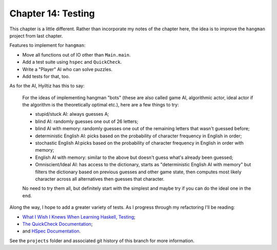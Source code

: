 *********************
 Chapter 14: Testing
*********************


This chapter is a little different. Rather than incorporate
my notes of the chapter here, the idea is to improve the
``hangman`` project from last chapter.

Features to implement for ``hangman``:

* Move all functions out of IO other than ``Main.main``.
* Add a test suite using ``hspec`` and ``QuickCheck``.
* Write a "Player" AI who can solve puzzles.
* Add tests for that, too.

As for the AI, Hyiltiz has this to say:

  For the ideas of implementing hangman "bots" (these are
  also called game AI, algorithmic actor, ideal actor if the
  algorithm is the theoretically optimal etc.), here are a
  few things to try:

  * stupid/stuck AI: always guesses A;
  * blind AI: randomly guesses one out of 26 letters;
  * blind AI with memory: randomly guesses one out of the
    remaining letters that wasn't guessed before;
  * deterministic English AI: picks based on the probability
    of character frequency in English in order;
  * stochastic English AI:picks based on the probability of
    character frequency in English in order with memory;
  * English AI with memory: similar to the above but doesn't
    guess what's already been guessed;
  * Omniscient/Ideal AI: has access to the dictionary,
    starts as "deterministic English AI with memory" but
    filters the dictionary based on previous guesses and
    other game state, then computes most likely character
    across all alternatives then guesses that character.

  No need to try them all, but definitely start with the
  simplest and maybe try if you can do the ideal one in the
  end.

Along the way, I hope to add a greater variety of tests. As
I progress through my refactoring I'll be reading:

* `What I Wish I Knews When Learning Haskell, Testing <http://dev.stephendiehl.com/hask/#testing>`_;
* `The QuickCheck Documentation <http://www.cse.chalmers.se/~rjmh/QuickCheck/manual.html>`_;
* and `HSpec Documentation <https://hspec.github.io/>`_.

See the ``projects`` folder and associated git history of
this branch for more information.
